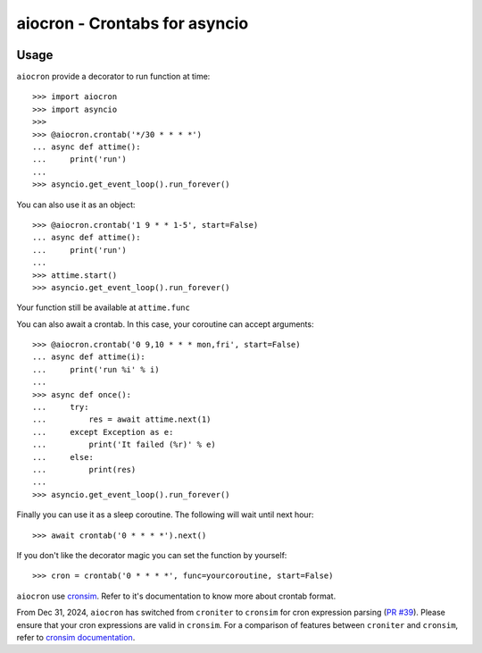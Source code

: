 ================================================
aiocron - Crontabs for asyncio
================================================


.. image:: https://img.shields.io/pypi/v/aiocron.svg
  :target: https://pypi.python.org/pypi/aiocron
.. image:: https://img.shields.io/pypi/dm/aiocron.svg
  :target: https://pypi.python.org/pypi/aiocron

Usage
=====

``aiocron`` provide a decorator to run function at time::

    >>> import aiocron
    >>> import asyncio
    >>>
    >>> @aiocron.crontab('*/30 * * * *')
    ... async def attime():
    ...     print('run')
    ...
    >>> asyncio.get_event_loop().run_forever()

You can also use it as an object::

    >>> @aiocron.crontab('1 9 * * 1-5', start=False)
    ... async def attime():
    ...     print('run')
    ...
    >>> attime.start()
    >>> asyncio.get_event_loop().run_forever()

Your function still be available at ``attime.func``

You can also await a crontab. In this case, your coroutine can accept
arguments::

    >>> @aiocron.crontab('0 9,10 * * * mon,fri', start=False)
    ... async def attime(i):
    ...     print('run %i' % i)
    ...
    >>> async def once():
    ...     try:
    ...         res = await attime.next(1)
    ...     except Exception as e:
    ...         print('It failed (%r)' % e)
    ...     else:
    ...         print(res)
    ...
    >>> asyncio.get_event_loop().run_forever()

Finally you can use it as a sleep coroutine. The following will wait until
next hour::

    >>> await crontab('0 * * * *').next()

If you don't like the decorator magic you can set the function by yourself::

    >>> cron = crontab('0 * * * *', func=yourcoroutine, start=False)

``aiocron`` use `cronsim <https://github.com/cuu508/cronsim>`_. Refer to
it's documentation to know more about crontab format.

From Dec 31, 2024, ``aiocron`` has switched from ``croniter`` to ``cronsim``
for cron expression parsing (`PR #39 <https://github.com/gawel/aiocron/pull/39>`_). 
Please ensure that your cron expressions are valid in ``cronsim``. For a comparison of 
features between ``croniter`` and ``cronsim``, refer to 
`cronsim documentation <https://github.com/cuu508/cronsim?tab=readme-ov-file#cron-expression-feature-matrix>`_.
